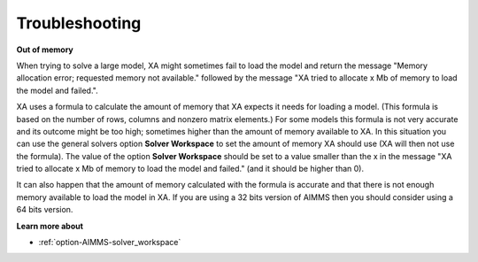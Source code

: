 

.. _XA_Troubleshooting:


Troubleshooting
===============

**Out of memory** 

When trying to solve a large model, XA might sometimes fail to load the model and return the message "Memory allocation error; requested memory not available." followed by the message "XA tried to allocate x Mb of memory to load the model and failed.".



XA uses a formula to calculate the amount of memory that XA expects it needs for loading a model. (This formula is based on the number of rows, columns and nonzero matrix elements.) For some models this formula is not very accurate and its outcome might be too high; sometimes higher than the amount of memory available to XA. In this situation you can use the general solvers option **Solver Workspace**  to set the amount of memory XA should use (XA will then not use the formula). The value of the option **Solver Workspace**  should be set to a value smaller than the x in the message "XA tried to allocate x Mb of memory to load the model and failed." (and it should be higher than 0).



It can also happen that the amount of memory calculated with the formula is accurate and that there is not enough memory available to load the model in XA. If you are using a 32 bits version of AIMMS then you should consider using a 64 bits version.



**Learn more about** 

*	:ref:`option-AIMMS-solver_workspace` 







